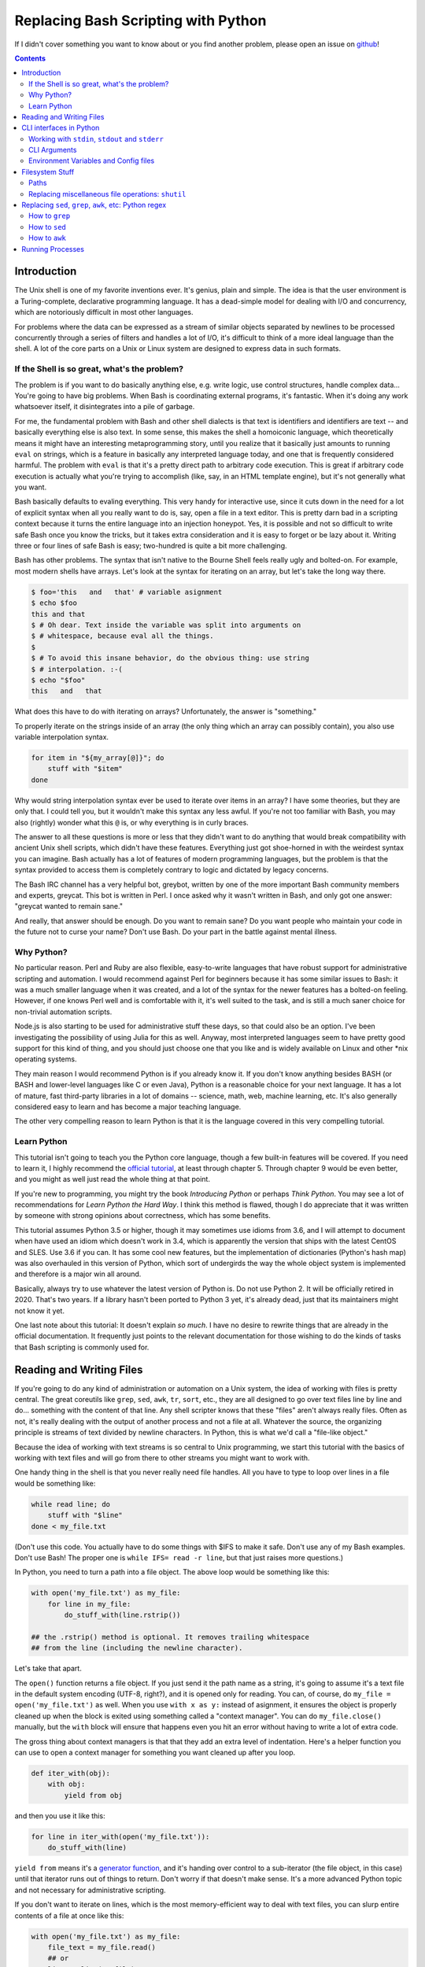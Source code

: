Replacing Bash Scripting with Python
====================================

If I didn't cover something you want to know about or you find another
problem, please open an issue on github_!

.. _github:
  https://github.com/ninjaaron/replacing-bash-scripting-with-python

.. contents::

Introduction
------------
The Unix shell is one of my favorite inventions ever. It's genius, plain
and simple. The idea is that the user environment is a Turing-complete,
declarative programming language. It has a dead-simple model for dealing
with I/O and concurrency, which are notoriously difficult in most other
languages.

For problems where the data can be expressed as a stream of similar
objects separated by newlines to be processed concurrently through a
series of filters and handles a lot of I/O, it's difficult to think of a
more ideal language than the shell. A lot of the core parts on a Unix or
Linux system are designed to express data in such formats.

If the Shell is so great, what's the problem?
+++++++++++++++++++++++++++++++++++++++++++++
The problem is if you want to do basically anything else, e.g. write
logic, use control structures, handle complex data... You're going
to have big problems. When Bash is coordinating external programs, it's
fantastic. When it's doing any work whatsoever itself, it disintegrates
into a pile of garbage.

For me, the fundamental problem with Bash and other shell dialects is
that text is identifiers and identifiers are text -- and basically
everything else is also text. In some sense, this makes the shell a
homoiconic language, which theoretically means it might have an
interesting metaprogramming story, until you realize that it basically
just amounts to running ``eval`` on strings, which is a feature in
basically any interpreted language today, and one that is frequently
considered harmful. The problem with ``eval`` is that it's a pretty
direct path to arbitrary code execution. This is great if arbitrary code
execution is actually what you're trying to accomplish (like, say, in an
HTML template engine), but it's not generally what you want.

Bash basically defaults to evaling everything. This very handy for
interactive use, since it cuts down in the need for a lot of explicit
syntax when all you really want to do is, say, open a file in a text
editor. This is pretty darn bad in a scripting context because it turns
the entire language into an injection honeypot. Yes, it is possible and
not so difficult to write safe Bash once you know the tricks, but it
takes extra consideration and it is easy to forget or be lazy about it.
Writing three or four lines of safe Bash is easy; two-hundred is quite a
bit more challenging.

Bash has other problems. The syntax that isn't native to the Bourne
Shell feels really ugly and bolted-on. For example, most modern shells
have arrays. Let's look at the syntax for iterating on an array, but
let's take the long way there.

.. code:: bash

  $ foo='this   and   that' # variable asignment
  $ echo $foo
  this and that
  $ # Oh dear. Text inside the variable was split into arguments on
  $ # whitespace, because eval all the things.
  $
  $ # To avoid this insane behavior, do the obvious thing: use string
  $ # interpolation. :-(
  $ echo "$foo"
  this   and   that

What does this have to do with iterating on arrays? Unfortunately, the
answer is "something."

To properly iterate on the strings inside of an array (the only thing
which an array can possibly contain), you also use variable
interpolation syntax.

.. code:: bash

  for item in "${my_array[@]}"; do
      stuff with "$item"
  done

Why would string interpolation syntax ever be used to iterate over items
in an array? I have some theories, but they are only that. I could tell
you, but it wouldn't make this syntax any less awful. If you're not too
familiar with Bash, you may also (rightly) wonder what this ``@`` is, or
why everything is in curly braces.

The answer to all these questions is more or less that they didn't want
to do anything that would break compatibility with ancient Unix shell
scripts, which didn't have these features. Everything just got
shoe-horned in with the weirdest syntax you can imagine. Bash actually
has a lot of features of modern programming languages, but the problem
is that the syntax provided to access them is completely contrary to
logic and dictated by legacy concerns.

The Bash IRC channel has a very helpful bot, greybot, written by one of
the more important Bash community members and experts, greycat. This bot
is written in Perl. I once asked why it wasn't written in Bash, and only
got one answer: "greycat wanted to remain sane."

And really, that answer should be enough. Do you want to remain sane? Do
you want people who maintain your code in the future not to curse your
name? Don't use Bash. Do your part in the battle against mental illness.

Why Python?
+++++++++++
No particular reason. Perl and Ruby are also flexible, easy-to-write
languages that have robust support for administrative scripting and
automation. I would recommend against Perl for beginners because it has
some similar issues to Bash: it was a much smaller language when it was
created, and a lot of the syntax for the newer features has a bolted-on
feeling. However, if one knows Perl well and is comfortable with it,
it's well suited to the task, and is still a much saner choice for
non-trivial automation scripts.

Node.js is also starting to be used for administrative stuff these days,
so that could also be an option. I've been investigating the possibility
of using Julia for this as well. Anyway, most interpreted languages seem
to have pretty good support for this kind of thing, and you should just
choose one that you like and is widely available on Linux and other
\*nix operating systems.

They main reason I would recommend Python is if you already know it. If
you don't know anything besides BASH (or BASH and lower-level languages
like C or even Java), Python is a reasonable choice for your next
language. It has a lot of mature, fast third-party libraries in a lot of
domains -- science, math, web, machine learning, etc. It's also
generally considered easy to learn and has become a major teaching
language.

The other very compelling reason to learn Python is that it is the
language covered in this very compelling tutorial.

Learn Python
++++++++++++
This tutorial isn't going to teach you the Python core language, though
a few built-in features will be covered. If you need to learn it, I
highly recommend the `official tutorial`_, at least through chapter 5.
Through chapter 9 would be even better, and you might as well just read
the whole thing at that point.

If you're new to programming, you might try the book *Introducing
Python* or perhaps *Think Python*. You may see a lot of recommendations
for *Learn Python the Hard Way*. I think this method is flawed, though I
do appreciate that it was written by someone with strong opinions about
correctness, which has some benefits.

This tutorial assumes Python 3.5 or higher, though it may sometimes use
idioms from 3.6, and I will attempt to document when have used an idiom
which doesn't work in 3.4, which is apparently the version that ships
with the latest CentOS and SLES. Use 3.6 if you can. It has some cool
new features, but the implementation of dictionaries (Python's hash map)
was also overhauled in this version of Python, which sort of undergirds
the way the whole object system is implemented and therefore is a major
win all around.

Basically, always try to use whatever the latest version of Python is.
Do not use Python 2. It will be officially retired in 2020. That's two
years. If a library hasn't been ported to Python 3 yet, it's already
dead, just that its maintainers might not know it yet.

One last note about this tutorial: It doesn't explain *so much*. I have
no desire to rewrite things that are already in the official
documentation. It frequently just points to the relevant documentation
for those wishing to do the kinds of tasks that Bash scripting is
commonly used for.

.. _official tutorial: https://docs.python.org/3/tutorial/index.html

Reading and Writing Files
-------------------------
If you're going to do any kind of administration or automation on a Unix
system, the idea of working with files is pretty central. The great
coreutils like ``grep``, ``sed``, ``awk``, ``tr``, ``sort``, etc., they
are all designed to go over text files line by line and do... something
with the content of that line. Any shell scripter knows that these
"files" aren't always really files. Often as not, it's really dealing
with the output of another process and not a file at all. Whatever the
source, the organizing principle is streams of text divided by newline
characters. In Python, this is what we'd call a "file-like object."

Because the idea of working with text streams is so central to Unix
programming, we start this tutorial with the basics of working with text
files and will go from there to other streams you might want to work
with.

One handy thing in the shell is that you never really need file
handles.  All you have to type to loop over lines in a file would be
something like:

.. code:: Bash

  while read line; do
      stuff with "$line"
  done < my_file.txt

(Don't use this code. You actually have to do some things with $IFS to
make it safe. Don't use any of my Bash examples. Don't use Bash! The
proper one is ``while IFS= read -r line``, but that just raises more
questions.)

In Python, you need to turn a path into a file object. The above loop
would be something like this:

.. code:: Python

  with open('my_file.txt') as my_file:
      for line in my_file:
          do_stuff_with(line.rstrip())

  ## the .rstrip() method is optional. It removes trailing whitespace
  ## from the line (including the newline character).

Let's take that apart.

The ``open()`` function returns a file object. If you just send it the
path name as a string, it's going to assume it's a text file in the
default system encoding (UTF-8, right?), and it is opened only for
reading. You can, of course, do ``my_file = open('my_file.txt')`` as
well. When you use ``with x as y:`` instead of asignment, it ensures the
object is properly cleaned up when the block is exited using something
called a "context manager". You can do ``my_file.close()`` manually, but
the ``with`` block will ensure that happens even you hit an error
without having to write a lot of extra code.

The gross thing about context managers is that that they add an extra
level of indentation. Here's a helper function you can use to open a
context manager for something you want cleaned up after you loop.

.. code:: Python

  def iter_with(obj):
      with obj:
          yield from obj

and then you use it like this:

.. code:: Python

  for line in iter_with(open('my_file.txt')):
      do_stuff_with(line)

``yield from`` means it's a `generator function`_, and it's
handing over control to a sub-iterator (the file object, in this case)
until that iterator runs out of things to return. Don't worry if that
doesn't make sense. It's a more advanced Python topic and not necessary
for administrative scripting.

If you don't want to iterate on lines, which is the most
memory-efficient way to deal with text files, you can slurp entire
contents of a file at once like this:

.. code:: Python

  with open('my_file.txt') as my_file:
      file_text = my_file.read()
      ## or
      lines = list(my_file)
      ## or with newline characters removed
      lines = my_file.read().splitlines()

  ## This code wouldn't actually run because the file hasn't been
  ## rewound to the beginning after it's been read through.

  ## Also note: list(my_file). Any function that takes an iterable can
  ## take a file object.



You can also open files for writing with, like this:

.. code:: Python

  with open('my_file.txt', 'w') as my_file:
      my_file.write('some text\n')
      my_file.writelines(['a\n', 'b\n', 'c\n'])
      print('another line', file=my_file)        # print adds a newline.


The second argument of ``open()`` is the *mode*. The default mode is
``'r'``, which opens the file for reading text. ``'w'`` deletes
everything in the file (or creates it if it doesn't exist) and opens it
for writing. You can also use the mode ``'a'``. This goes to the end of
a file and adds text there. In shell terms, ``'r'`` is a bit like ``<``,
``'w'`` is a bit like ``>``, and ``'a'`` is a bit like ``>>``.

This is just the beginning of what you can do with files. If you want to
know all their methods and modes, check the official tutorial's section
on `reading and writing files`_.
File objects provide a lot of cool interfaces. These interfaces will
come back with other "file-like objects" which will come up many times
later, including in the very next section.


.. _generator function:
  https://docs.python.org/3/tutorial/classes.html#generators
.. _reading and writing files:
  https://docs.python.org/3/tutorial/inputoutput.html#reading-and-writing-files

CLI interfaces in Python
------------------------

Working with ``stdin``, ``stdout`` and ``stderr``
+++++++++++++++++++++++++++++++++++++++++++++++++
Unix scripting is all about filtering text streams. You have a stream
that comes from lines in a file or output of a program and you pipe it
through other programs. Unix has a bunch of special-purpose programs
just for filtering text (some of the more popular of which are
enumerated at the beginning of the previous chapter). Great cli scripts
should follow the same pattern so you can incorperate them into your
shell pipelines.  You can, of course, write your script with it's own
"interactive" interface and read lines of user input one at a time:

.. code:: Python

  username = input('What is your name? ')

This is fine in some cases, but it doesn't really promote the creation
of reusable, multi-purpose filters. With that in mind, allow me to
introduce the ``sys`` module.

The ``sys`` module has all kinds of great things as well as all kinds of
things you shouldn't really be messing with. We're going to start with
``sys.stdin``.

``sys.stdin`` is a file-like object that, you guessed it, allows you to
read from your script's ``stdin``. In Bash you'd write:

.. code:: Bash

  while read line; do # <- not actually safe. Don't use bash.
      stuff with "$line"
  done

In Python, that looks like this:

.. code:: Python

  import sys
  for line in sys.stdin:
      do_stuff_with(line) # <- we didn't remove the newline char this
                          #    time. Just mentioning it because it's a
                          #    difference between python and shell.

Naturally, you can also slurp stdin in one go -- though this isn't the
most Unix-y design choice, and you could use up your RAM with a very
large file:

.. code:: Python

  text = sys.stdin.read()

As far as stdout is concerned, you can access it directly if you like,
but you'll typically just use the ``print()`` function.


.. code:: Python

  print("Hello, stdout.")
  # ^ functionally same as:
  sys.stdout.write('Hello, stdout.\n')

Anything you print can be piped to another process. Pipelines are great.
For stderr, it's a similar story:

.. code:: Python

  print('a logging message.', file=sys.stderr)
  # or:
  sys.stderr.write('a logging message.\n')

If you want more advanced logging functions, check out the `logging
module`_.

.. _logging module:
  https://docs.python.org/3/howto/logging.html#logging-basic-tutorial

CLI Arguments
+++++++++++++
Arguments are passed to your program as a list which you can access
using ``sys.argv``. This is a bit like ``$@`` in Bash, or ``$1 $2
$3...`` etc. e.g.:

.. code:: bash

  for arg in "$@"; do
      stuff with "$arg"
  done

looks like this in Python:

.. code:: Python

  import sys
  for arg in sys.argv[1:]:
      do_stuff_with(arg)

Why ``sys.argv[1:]``? ``sys.argv[0]`` is like ``$0`` in Bash or
``argv[0]`` in C. It's the name of the executable. Just a refresher
(because you read the tutorial, right?) ``a_list[1:]`` is list-slice
syntax that returns a new list starting on the second item of
``a_list``, going through to the end.

If you want to build a more complete set of flags and arguments for a
CLI program, the standard library module for that is argparse_. The
tutorial leaves out some useful info, so here's the `API docs`_. click_
is a popular and powerful third-party module for building even more
advanced CLI interfaces.

.. _argparse: https://docs.python.org/3/howto/argparse.html
.. _API docs: https://docs.python.org/3/library/argparse.html
.. _click: http://click.pocoo.org/5/

Environment Variables and Config files
++++++++++++++++++++++++++++++++++++++
Ok, environment variables and config files aren't necessarily only part
of CLI interfaces, but they are part of the user interface in general,
so I stuck them here. Environment variables are in the ``os.environ``
mapping, so:

.. code:: Python

  >>> os.environ['HOME']
  '/home/ninjaaron'

As far as config files, in Bash, you frequently just do a bunch of
variable assignments inside of a file and source it. You can also just
write valid python files and import them as modules or eval them... but
don't do that. Arbitrary code execution in a config file is generally
not what you want.

The standard library includes configparser_, which is a parser for .ini
files, and also a json_ parser. I don't really like the idea of
human-edited json, but go ahead and shoot yourself in the foot if you
want to. At least it's flexible.

PyYaml_, the yaml parser, and toml_ are third-party libraries that are
useful for configuration files. (Install ``pyyaml`` with pip. Don't
download the tarball like the documentation suggests. I don't know why
it says that.)

.. _configparser: https://docs.python.org/3/library/configparser.html
.. _json: https://docs.python.org/3/library/json.html
.. _PyYaml: http://pyyaml.org/wiki/PyYAMLDocumentation
.. _toml: https://github.com/uiri/toml

Filesystem Stuff
----------------
Paths
+++++
So far, we've only seen paths as strings being passed to the ``open()``
function. You can certainly use strings for your paths, and the ``os``
and ``os.path`` modules contain a lot of portable functions for
manipulating paths as strings. However, since Python 3.4, we have
pathlib.Path_, a portable, abstract type for dealing with file paths,
which will be the focus of path manipulation in this tutorial.

.. code:: Python

  >>> from pathlib import Path
  >>> # make a path of the current directory
  >>> p = Path()
  >>> p
  PosixPath('.')
  >>> # iterate over directory contents
  >>> list(p.iterdir())
  [PosixPath('.git'), PosixPath('out.html'), PosixPath('README.rst')]
  >>> # use filename globbing
  >>> list(p.glob('*.rst'))
  [PosixPath('README.rst')]
  >>> # get the full path
  >>> p = p.absolute()
  >>> p
  PosixPath('/home/ninjaaron/doc/replacing-bash-scripting-with-python')
  >>> # get the basename of the file
  >>> p.name
  'replacing-bash-scripting-with-python'
  >>> # name of the parent directory
  >>> p.parent
  PosixPath('/home/ninjaaron/doc')
  >>> # split path into its parts.
  >>> p.parts
  ('/', 'home', 'ninjaaron', 'doc', 'replacing-bash-scripting-with-python')
  >>> # do some tests about what the path is or isn't.
  >>> p.is_dir()
  True
  >>> p.is_file()
  False
  >>> # more detailed file stats.
  >>> p.stat()
  os.stat_result(st_mode=16877, st_ino=16124942, st_dev=2051, st_nlink=3, st_uid=1000, st_gid=100, st_size=4096, st_atime=1521557933, st_mtime=1521557860, st_ctime=1521557860)
  >>> # create new child paths with slash.
  >>> readme = p/'README.rst'
  >>> readme
  PosixPath('/home/ninjaaron/doc/replacing-bash-scripting-with-python/README.rst')
  >>> # open files
  >>> with readme.open() as file_handle:
  ...     pass
  >>> # make file executable with mode bits
  >>> readme.chmod(0o755)
  >>> # ^ note that octal notation is must be explicite.
  
Again, check out the documentation for more info. pathlib.Path_. Since
``pathlib`` came out, more and more builtin functions and functions in
the standard library that take a path name as a string argument can also
take a ``Path`` instance. If you find a function that doesn't, or you're
on an older version of Python, you can always get a string for a path
that is correct for your platform by by using ``str(my_path)``. If you
need a file operation that isn't provided by the ``Path`` instance,
check the docs for os.path_ and os_ and see if they can help you out. In
fact, os_ is always a good place to look if you're doing system-level
stuff with permissions and uids and so forth.

If you're doing globbing with a ``Path`` instance, be aware that, like
ZSH, ``**`` may be used to glob recursively. It also (unlike the shell)
will included hidden files (files whose names begin with a dot). Given
this and the other kinds of attribute testing you can do on ``Path``
instances, it can do a lot of of the kinds of stuff ``find`` can do.


.. code:: Python

  >>> [p for p in Path().glob('**/*') if p.is_dir()]

Oh. Almost forgot. ``p.stat()``, as you can see, returns an
os.stat_result_ instance. One thing to be aware of is that the
``st_mode``, (i.e. permissions bits) are represented as an integer, so
you might need to do something like ``oct(p.stat().st_mode)`` to show
what that number will look like in octal, which is how you set it with
``chmod`` in the shell.

.. _pathlib.Path:
  https://docs.python.org/3/library/pathlib.html#basic-use
.. _os.path: https://docs.python.org/3/library/os.path.html
.. _os: https://docs.python.org/3/library/os.html
.. _os.stat_result:
  https://docs.python.org/3/library/os.html#os.stat_result

Replacing miscellaneous file operations: ``shutil``
+++++++++++++++++++++++++++++++++++++++++++++++++++
There are certain file operations which are really easy in the shell,
but less nice than you might think if you're using python file objects
or the basic system calls in the ``os`` module. Sure, you can rename a
file with ``os.rename()``, but if you use ``mv`` in the shell, it will
check if you're moving to a different file system, and if so, copy the
data and delete the source -- and it can do that recursively without
much fuss. shutil_ is the standard library module that fills in the
gaps. The docstring gives a good summary: "Utility functions for copying
and archiving files and directory trees."

Here's the overview:

.. code:: Python
  
  >>> import shutil
  >>> # $ mv src dest
  >>> shutil.move('src', 'dest')
  >>> # $ cp src dest
  >>> shutil.copy2('src', 'dest')
  >>> # $ cp -r src dest
  >>> shutil.copytree('src', 'dest')
  >>> # $ rm a_file
  >>> os.remove('a_file') # ok, that's not shutil
  >>> # $ rm -r a_dir
  >>> shutil.rmtree('a_dir')

That's the thousand-foot view of the high-level functions you'll
normally be using. The module documentation is pretty good for examples,
but it also has a lot of details about the functions used to implement
the higher-level stuff I've shown which may or may not be interesting.
``shutil`` also has a nice wrapper function for creating zip and tar
archives with various compression algorithms, ``shutil.make_archive()``.
Worth a look, if you're into that sort of thing.

I should probably also mention ``os.link`` and ``os.symlink`` at this
point. They create hard and soft links respectively (like ``link`` and
``link -s`` in the shell). ``Path`` instances also have
``.symlink_to()`` method, if you want that.

.. _shutil: https://docs.python.org/3/library/shutil.html

Replacing ``sed``, ``grep``, ``awk``, etc: Python regex
-------------------------------------------------------
This section is not so much for experienced programmers who already know
more or less how to use regexes for matching and string manipulation in
other "normal" languages. Python is not so exceptional in this regard,
though if you're used to JavaScript, Ruby, Perl and others, you may be
surprised to find that Python doesn't have regex literals. The regex
functionally is all encapsulated in the re_ module. (The official docs
also have a `regex HOWTO`_, but it seems more geared towards people who
may not be experienced with regex.)

This section is for people who know how to use programs like ``sed``,
``grep`` and ``awk`` and wish to get similar results in Python. I
admit that writing simple text filters in Python will never be as
elegant as it is in Perl, since Perl was more or less created to be
like a super-powered version of the ``sh`` + ``awk`` + ``sed``. The
same thing can sort of be said of ``awk``, the original text-filtering
language on Unix. The main reason to use Python for these tasks is
that the project is going to scale a lot more easily when you want to
do something a bit more complex.

One thing to be aware of is that Python's regex is more like PCRE
(Perl-style) than BRE or ERE that most shell utilities support. If you
mostly do ``sed`` or ``grep`` without the ``-E`` option, you may want
to look at the rules for Python regex (BRE is the regex dialect you
know). If you're used to writing regex for ``awk`` or ``egrep`` (ERE),
Python regex is more or less a superset of what you know. You still
may want to look at the documentation for some of the more advanced
things you can do.

.. _re: https://docs.python.org/3/library/re.html
.. _regex HOWTO: https://docs.python.org/3/howto/regex.html

How to ``grep``
+++++++++++++++
If you don't need pattern matching (i.e. something you could do with
``fgrep``), you don't need regex to match a substring. You can simply
use builtin syntax:

.. code:: python

  >>> 'substring' in 'string containing substring'
  True

Otherwise, you need the regex module to match things:

.. code:: python

  >>> import re
  >>> re.search(r'a pattern', r'string containing a pattern')
  <_sre.SRE_Match object; span=(18, 27), match='a pattern'>
  >>> re.search(r'a pattern', r'string without the pattern')
  >>> # Returns None, which isn't printed in the Python REPL

I'm not going to go into the details of the "match object" that the
is returned at the moment. The main thing for now is that it evaluates
to ``True`` in a boolean context. You may also notice I use raw strings
``r''``. This is to keep Python's normal escape sequences from being
interpreted, since regex uses its own escapes.

So, to use these to filter through strings:

.. code:: Python

  >>> ics = an_iterable_containing_strings
  >>> # like fgrep
  >>> filtered = (s for s in ics if substring in s)
  >>> # like grep (or, more like egrep)
  >>> filtered = (s for s in ics if re.search(pattern, s))

``an_iterable_containing_strings`` here could be a list, a generator or
even a file/file-like object. Anything that will give you strings when
you iterate on it. I use `generator expression`_ syntax here instead of
a list comprehension because that means each result is produced as
needed with lazy evaluation. This will save your RAM if you're working
with a large file. You can invert the result, like ``grep -v`` simply by
adding ``not`` to the ``if`` clause. There are also flags you can add to
do things like ignore case (``flags=re.I``), etc. Check out the docs for
more.

.. _generator expression:
  https://docs.python.org/3/tutorial/classes.html#generator-expressions


How to ``sed``
++++++++++++++
Just a little tiny disclaimer: I know ``sed`` can do a lot of things and
is really a "stream editor." I'm just covering how to do substitutions
with Python, though, certainly, anything you can do with ``sed`` can
also be done in Python.

.. code:: Python

  >>> # sed 's/a string/another string/' -- i.e. doesn't regex
  >>> replaced = (s.replace('a string', 'another string') for s in ics)
  >>> # sed 's/pattern/replacement/' -- needs regex
  >>> replaced = (re.sub(r'pattern', r'replacement', s) for s in ics)

re.sub_ has a lot of additional features, including the ability to use a
*function instead of a string* for the replacement argument. I consider
this to be very useful.

.. _re.sub: https://docs.python.org/3/library/re.html#re.sub

How to ``awk``
++++++++++++++
The ``sed`` section needed a little disclaimer. The ``awk`` section
needs a bigger one. AWK is a Turing-complete text-processing language.
I'm not going to cover how to do everything AWK can do with Python
idioms. I'm just going to cover the simple case of working with fields
in a line, as it is commonly used in shell scripts and on the command
line.

.. code:: Python

  >>> # awk '{print $1}'
  >>> field1 = (f[0] for f in (s.split() for s in ics))
  >>> # awk -F : '{print $1}'
  >>> field1 = (f[0] for f in (s.split(':') for s in ics))
  >>> # awk -F '[^a-zA-Z]' '{print $1}'
  >>> field1 = (f[0] for f in (re.split(r'[^a-zA-Z]', s) for s in ics))

As is implied in this example, the str.split_ method splits on sections
of contiguous whitespace by default. Otherwise, it will split on whatever
is given as a delimiter.

.. _str.split:
  https://docs.python.org/3/library/stdtypes.html#str.split

Running Processes
-----------------
I come to this section at the end of the tutorial because one
generally *should not be running a lot of processes inside of a Python
script*. However, there are plenty of times when this "rule" should be
broken. Say you want to do some automation with packages on your
system; you'd be nuts not to use ``apt`` or ``yum`` (spelled ``dnf``
these days) or whatever your package manager is. Same applies if
you're doing ``mkfs`` or using a very mature and featureful program
like ``rsync``. My general rule is that any kind of filtering utility
should be avoided, but specialized programs for manipulating the
system are fair game -- However, in some cases, there will be a
3rd-party Python library that provides a wrapper on the underlying C
code. The library will, of course, be faster than spawning a new
process in most cases. Use your best judgement. Be extra judicious if
you're trying to write re-usable library code.

There are a number of functions which shall not be named in the os_
module that can be used to spawn processes. They have a variety of
problems. Some run processes in subshells (c.f. injection
vulnerabilities). Some are thin wrappers on system calls in libc,
which you may want to use if you implement your own processes library,
but are not particularly fun to use. Some are simply older interfaces
left in for legacy reasons, which have actually been re-implemented on
top of the new module you're supposed to use, subprocess_. For
administrative scripting, just use ``subprocess`` directly.

This tutorial focuses on using the Popen_ constructor and the run_
function, the latter of which was only added in Python 3.5. If You are
using Python 3.4 or earlier, you need to use the `old API`_, though a
lot of what is said here will still be relevant.

The Popen_ API (over which the run_ function is a thin wrapper) is a
very flexible, securely designed interface for running processes. Most
importantly, it doesn't open a subshell by default. That's right; It's
completely safe from shell injection vulnerabilities -- or, the
injection vulnerabilities are opt-in. There's always the ``shell=True``
option if you're determined to write bad code.

On the other hand, it is a little cumbersome to work with, so there are a
lot of third-party libraries to simplify it. Plumbum_ is probably the
most popular of these. Sarge_ is also not bad. My own contribution to
the field is easyproc_.

There are also a couple of Python supersets that allow inlining shell
commands in python code. xonsh_ is one, which also provides a fully
function interactive system shell experience and is the program that
runs every time I open a terminal. I highly recommend it! I've also
tried my hand at a Python preprocessor that allows inlining commands,
but it's sort of still in the works. You can search my github account if
you're desperately interested in that. At present, the documentation is
out of date.

Anyway, on with the show.

.. code:: Python

  >>> import subprocess as sp
  >>> sp.run(['ls', '-lh'])
  total 104K
  -rw-r--r-- 1 ninjaaron users 69K Mar 21 16:40 out.html
  -rw-r--r-- 1 ninjaaron users 32K Mar 23 11:11 README.rst
  CompletedProcess(args=['ls', '-lh'], returncode=0)

As you see, the first and only required argument of the run function is
a list (or any other iterable) of command arguments. stdout is not
captured, it just goes wherever the stdout of the script goes. What is
returned is a CompletedProcess instance, which has an ``args`` attribute
and a ``returncode`` attribute. More attributes may also become
available when certain keyword arguments are used with ``run``.


More on the way...


.. _subprocess: https://docs.python.org/3/library/subprocess.html
.. _Popen:
  https://docs.python.org/3/library/subprocess.html#popen-constructor
.. _run:
  https://docs.python.org/3/library/subprocess.html#subprocess.run
.. _old API:
  https://docs.python.org/3/library/subprocess.html#call-function-trio
.. _Plumbum: https://plumbum.readthedocs.io/en/latest/
.. _Sarge: http://sarge.readthedocs.io/en/latest/
.. _easyproc: https://github.com/ninjaaron/easyproc
.. _xonsh: http://xon.sh/


